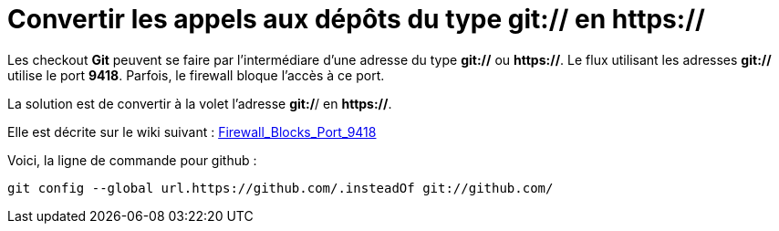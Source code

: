 = Convertir les appels aux dépôts du type git:// en https://
:published_at: 2014-06-25
:hp-tags: Git


Les checkout **Git** peuvent se faire par l'intermédiare d'une adresse du type *git://* ou *https://*.
Le flux utilisant les adresses *git://* utilise le port *9418*.
Parfois, le firewall bloque l'accès à ce port.

La solution est de convertir à la volet l'adresse *git:/*/ en *https://*.

Elle est décrite sur le wiki suivant : http://http://www.itk.org/Wiki/Git/Trouble#Firewall_Blocks_Port_9418[Firewall_Blocks_Port_9418]

Voici, la ligne de commande pour github :
[source,bash]
git config --global url.https://github.com/.insteadOf git://github.com/